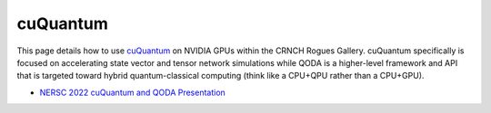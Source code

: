 =========
cuQuantum
=========

This page details how to use `cuQuantum <https://developer.nvidia.com/cuquantum-sdk>`__ on NVIDIA GPUs within the CRNCH Rogues Gallery. cuQuantum specifically is focused on accelerating state vector and tensor network simulations while QODA is a higher-level framework and API that is targeted toward hybrid quantum-classical computing (think like a CPU+QPU rather than a CPU+GPU).

- `NERSC 2022 cuQuantum and QODA Presentation <https://www.nersc.gov/assets/Uploads/11-cuQuantum-Kim.pdf>`__
